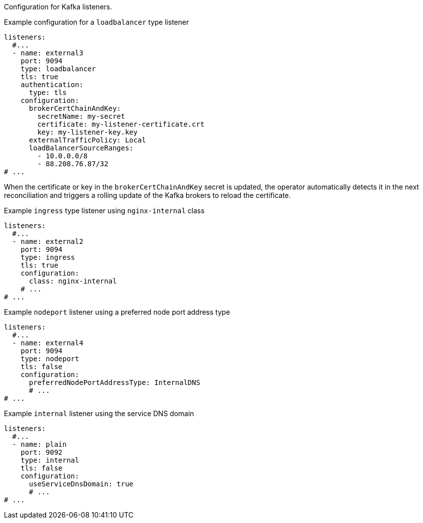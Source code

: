 Configuration for Kafka listeners.

.Example configuration for a `loadbalancer` type listener
[source,yaml,subs="attributes+"]
----
listeners:
  #...
  - name: external3
    port: 9094
    type: loadbalancer
    tls: true
    authentication:
      type: tls
    configuration:
      brokerCertChainAndKey:
        secretName: my-secret
        certificate: my-listener-certificate.crt
        key: my-listener-key.key
      externalTrafficPolicy: Local
      loadBalancerSourceRanges:
        - 10.0.0.0/8
        - 88.208.76.87/32  
# ...
----

When the certificate or key in the `brokerCertChainAndKey` secret is updated, the operator automatically detects it in the next reconciliation and triggers a rolling update of the Kafka brokers to reload the certificate.

.Example `ingress` type listener using `nginx-internal` class
[source,yaml,subs="attributes+"]
----
listeners:
  #...
  - name: external2
    port: 9094
    type: ingress
    tls: true
    configuration:
      class: nginx-internal
    # ...
# ...
----

.Example `nodeport` listener using a preferred node port address type
[source,yaml,subs=attributes+]
----
listeners:
  #...
  - name: external4
    port: 9094
    type: nodeport
    tls: false
    configuration:
      preferredNodePortAddressType: InternalDNS
      # ...
# ...
----

.Example `internal` listener using the service DNS domain
[source,yaml,subs=attributes+]
----
listeners:
  #...
  - name: plain
    port: 9092
    type: internal
    tls: false
    configuration:
      useServiceDnsDomain: true
      # ...
# ...
----